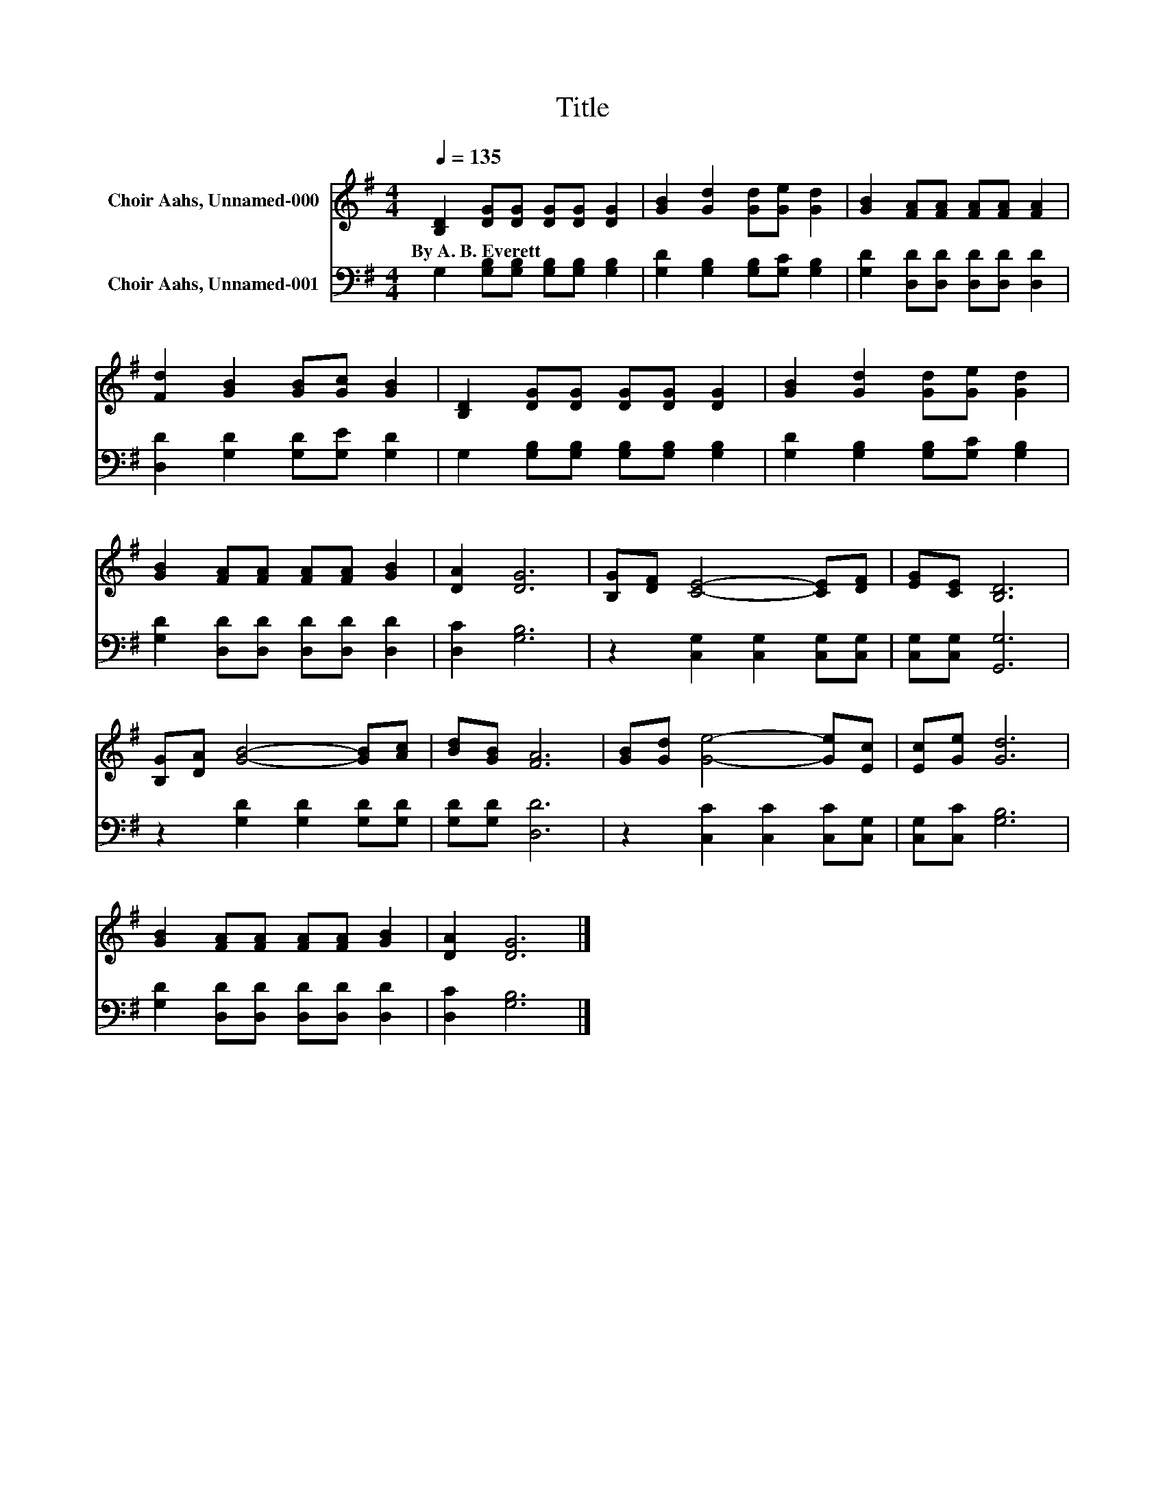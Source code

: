 X:1
T:Title
%%score 1 2
L:1/8
Q:1/4=135
M:4/4
K:G
V:1 treble nm="Choir Aahs, Unnamed-000"
V:2 bass nm="Choir Aahs, Unnamed-001"
V:1
 [B,D]2 [DG][DG] [DG][DG] [DG]2 | [GB]2 [Gd]2 [Gd][Ge] [Gd]2 | [GB]2 [FA][FA] [FA][FA] [FA]2 | %3
w: By~A.~B.~Everett * * * * *|||
 [Fd]2 [GB]2 [GB][Gc] [GB]2 | [B,D]2 [DG][DG] [DG][DG] [DG]2 | [GB]2 [Gd]2 [Gd][Ge] [Gd]2 | %6
w: |||
 [GB]2 [FA][FA] [FA][FA] [GB]2 | [DA]2 [DG]6 | [B,G][DF] [CE]4- [CE][DF] | [EG][CE] [B,D]6 | %10
w: ||||
 [B,G][DA] [GB]4- [GB][Ac] | [Bd][GB] [FA]6 | [GB][Gd] [Ge]4- [Ge][Ec] | [Ec][Ge] [Gd]6 | %14
w: ||||
 [GB]2 [FA][FA] [FA][FA] [GB]2 | [DA]2 [DG]6 |] %16
w: ||
V:2
 G,2 [G,B,][G,B,] [G,B,][G,B,] [G,B,]2 | [G,D]2 [G,B,]2 [G,B,][G,C] [G,B,]2 | %2
 [G,D]2 [D,D][D,D] [D,D][D,D] [D,D]2 | [D,D]2 [G,D]2 [G,D][G,E] [G,D]2 | %4
 G,2 [G,B,][G,B,] [G,B,][G,B,] [G,B,]2 | [G,D]2 [G,B,]2 [G,B,][G,C] [G,B,]2 | %6
 [G,D]2 [D,D][D,D] [D,D][D,D] [D,D]2 | [D,C]2 [G,B,]6 | z2 [C,G,]2 [C,G,]2 [C,G,][C,G,] | %9
 [C,G,][C,G,] [G,,G,]6 | z2 [G,D]2 [G,D]2 [G,D][G,D] | [G,D][G,D] [D,D]6 | %12
 z2 [C,C]2 [C,C]2 [C,C][C,G,] | [C,G,][C,C] [G,B,]6 | [G,D]2 [D,D][D,D] [D,D][D,D] [D,D]2 | %15
 [D,C]2 [G,B,]6 |] %16

